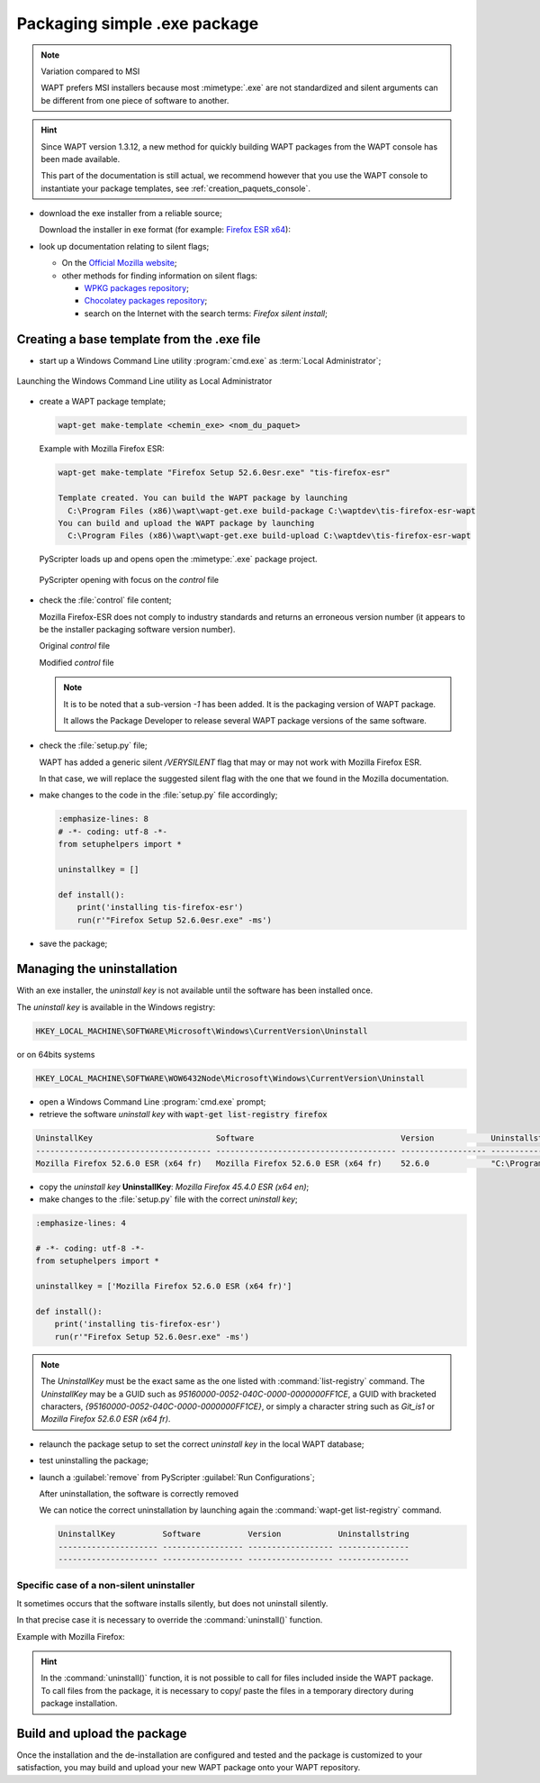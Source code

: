 .. Reminder for header structure:
   Niveau 1: ====================
   Niveau 2: --------------------
   Niveau 3: ++++++++++++++++++++
   Niveau 4: """"""""""""""""""""
   Niveau 5: ^^^^^^^^^^^^^^^^^^^^

.. meta::
    :description: Packaging simple .exe package
    :keywords: exe, WAPT, simple, documentation

.. _simple_exe_packaging:

Packaging simple .exe package
=============================

.. note:: Variation compared to MSI

  WAPT prefers MSI installers because most :mimetype:`.exe` are not standardized
  and silent arguments can be different from one piece of software to another.

.. hint::

  Since WAPT version 1.3.12, a new method for quickly building WAPT packages
  from the WAPT console has been made available.

  This part of the documentation is still actual, we recommend however
  that you use the WAPT console to instantiate your package templates,
  see :ref:`creation_paquets_console`.

* download the exe installer from a reliable source;

  Download the installer in exe format (for example: `Firefox ESR x64 <https://download.mozilla.org/?product=firefox-45.6.0esr-SSL&os=win64&langerr>`_):

* look up documentation relating to silent flags;

  * On the `Official Mozilla website <https://wiki.mozilla.org/Installer:Command_Line_Arguments>`_;

  * other methods for finding information on silent flags:

    * `WPKG packages repository <https://wpkg.org/Firefox#Installation>`_;

    * `Chocolatey packages repository <https://chocolatey.org/packages/FirefoxESR>`_;

    * search on the Internet with the search terms: *Firefox silent install*;

Creating a base template from the .exe file
-------------------------------------------

* start up a Windows Command Line utility :program:`cmd.exe`
  as :term:`Local Administrator`;

.. figure:: in-admin.png
  :align: center
  :alt: Launching the Windows Command Line utility as Local Administrator

  Launching the Windows Command Line utility as Local Administrator

* create a WAPT package template;

  .. code-block:: bash

    wapt-get make-template <chemin_exe> <nom_du_paquet>

  Example with Mozilla Firefox ESR:

  .. code-block:: bash

    wapt-get make-template "Firefox Setup 52.6.0esr.exe" "tis-firefox-esr"

    Template created. You can build the WAPT package by launching
      C:\Program Files (x86)\wapt\wapt-get.exe build-package C:\waptdev\tis-firefox-esr-wapt
    You can build and upload the WAPT package by launching
      C:\Program Files (x86)\wapt\wapt-get.exe build-upload C:\waptdev\tis-firefox-esr-wapt

  PyScripter loads up and opens open the :mimetype:`.exe` package project.

  .. figure:: pyscripter_firefox_esr.png
    :align: center
    :alt: PyScripter opening with focus on the *control* file

    PyScripter opening with focus on the *control* file

* check the :file:`control` file content;

  Mozilla Firefox-ESR does not comply to industry standards and returns
  an erroneous version number (it appears to be the installer packaging
  software version number).

  Original *control* file

  .. literalinclude:: control_origin.txt
    :emphasize-lines: 2

  Modified *control* file

  .. literalinclude:: control_modified.txt
    :emphasize-lines: 2,6,7

  .. note::

    It is to be noted that a sub-version *-1* has been added.
    It is the packaging version of WAPT package.

    It allows the Package Developer to release several WAPT package versions
    of the same software.

* check the :file:`setup.py` file;

  WAPT has added a generic silent */VERYSILENT* flag that may or may not
  work with Mozilla Firefox ESR.

  In that case, we will replace the suggested silent flag with the one
  that we found in the Mozilla documentation.

* make changes to the code in the :file:`setup.py` file accordingly;

  .. code-block:: python

    :emphasize-lines: 8
    # -*- coding: utf-8 -*-
    from setuphelpers import *

    uninstallkey = []

    def install():
        print('installing tis-firefox-esr')
        run(r'"Firefox Setup 52.6.0esr.exe" -ms')

* save the package;

Managing the uninstallation
---------------------------

With an exe installer, the *uninstall key* is not available until the software
has been installed once.

The *uninstall key* is available in the Windows registry:

.. code-block:: bash

  HKEY_LOCAL_MACHINE\SOFTWARE\Microsoft\Windows\CurrentVersion\Uninstall

or on 64bits systems

.. code-block:: bash

  HKEY_LOCAL_MACHINE\SOFTWARE\WOW6432Node\Microsoft\Windows\CurrentVersion\Uninstall

* open a Windows Command Line :program:`cmd.exe` prompt;

* retrieve the software *uninstall key* with
  :code:`wapt-get list-registry firefox`

.. code-block:: bash

  UninstallKey                          Software                               Version            Uninstallstring
  ------------------------------------- -------------------------------------- ------------------ ------------------------------------------------------
  Mozilla Firefox 52.6.0 ESR (x64 fr)   Mozilla Firefox 52.6.0 ESR (x64 fr)    52.6.0             "C:\Program Files\Mozilla Firefox\uninstall\helper.exe"

* copy the *uninstall key* **UninstallKey**: *Mozilla Firefox
  45.4.0 ESR (x64 en)*;

* make changes to the :file:`setup.py` file with the correct *uninstall key*;

.. code-block:: python

  :emphasize-lines: 4

  # -*- coding: utf-8 -*-
  from setuphelpers import *

  uninstallkey = ['Mozilla Firefox 52.6.0 ESR (x64 fr)']

  def install():
      print('installing tis-firefox-esr')
      run(r'"Firefox Setup 52.6.0esr.exe" -ms')

.. note::

  The *UninstallKey* must be the exact same as the one listed with
  :command:`list-registry` command. The *UninstallKey* may be a GUID such as
  *95160000-0052-040C-0000-0000000FF1CE*, a GUID with bracketed characters,
  *{95160000-0052-040C-0000-0000000FF1CE}*, or simply a character string
  such as *Git_is1* or *Mozilla Firefox 52.6.0 ESR (x64 fr)*.

* relaunch the package setup to set the correct *uninstall key*
  in the local WAPT database;

* test uninstalling the package;

* launch a :guilabel:`remove` from PyScripter :guilabel:`Run Configurations`;

  .. image:: remove_package.png
    :align: center
    :alt: After uninstallation, the software is correctly removed

  After uninstallation, the software is correctly removed

  We can notice the correct uninstallation by launching again
  the :command:`wapt-get list-registry` command.

  .. code-block:: bash

    UninstallKey          Software          Version            Uninstallstring
    --------------------- ----------------- ------------------ ---------------
    --------------------- ----------------- ------------------ ---------------

Specific case of a non-silent uninstaller
+++++++++++++++++++++++++++++++++++++++++

It sometimes occurs that the software installs silently,
but does not uninstall silently.

In that precise case it is necessary to override the :command:`uninstall()`
function.

Example with Mozilla Firefox:

.. code-block:: python
  :emphasize-lines: 10-12

  # -*- coding: utf-8 -*-
  from setuphelpers import *

  uninstallkey = ['Mozilla Firefox 52.6.0 ESR (x64 fr)']

  def install():
      print('installing tis-firefox-esr')
      run(r'"Firefox Setup 52.6.0esr.exe" -ms')

  def uninstall():
      print('uninstalling tis-firefox-esr')
      run(r'"C:\Program Files\Mozilla Firefox\uninstall\helper.exe" -ms')

.. hint::

  In the :command:`uninstall()` function, it is not possible to call for files
  included inside the WAPT package. To call files from the package,
  it is necessary to copy/ paste the files in a temporary directory
  during package installation.

Build and upload the package
----------------------------

Once the installation and the de-installation are configured and tested
and the package is customized to your satisfaction, you may build and upload
your new WAPT package onto your WAPT repository.
